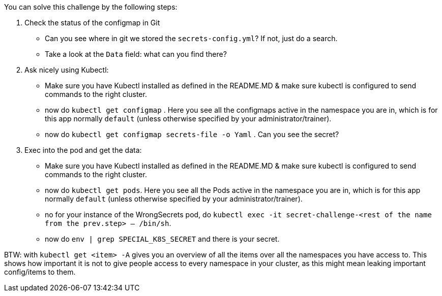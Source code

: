 You can solve this challenge by the following steps:

1. Check the status of the configmap in Git
- Can you see where in git we stored the `secrets-config.yml`? If not, just do a search.
- Take a look at the `Data` field: what can you find there?
2. Ask nicely using Kubectl:
- Make sure you have Kubectl installed as defined in the README.MD & make sure kubectl is configured to send commands to the right cluster.
- now do `kubectl get configmap` . Here you see all the configmaps active in the namespace you are in, which is for this app normally `default` (unless otherwise specified by your administrator/trainer).
- now do `kubectl get configmap secrets-file -o Yaml` . Can you see the secret?
3. Exec into the pod and get the data:
- Make sure you have Kubectl installed as defined in the README.MD & make sure kubectl is configured to send commands to the right cluster.
- now do `kubectl get pods`. Here you see all the Pods active in the namespace you are in, which is for this app normally `default` (unless otherwise specified by your administrator/trainer).
- no for your instance of the WrongSecrets pod, do `kubectl exec -it secret-challenge-<rest of the name from the prev.step> -- /bin/sh`.
- now do `env | grep SPECIAL_K8S_SECRET` and there is your secret.


BTW: with `kubectl get <item> -A` gives you an overview of all the items over all the namespaces you have access to. This shows how important it is not to give people access to every namespace in your cluster, as this might mean leaking important config/items to them.
